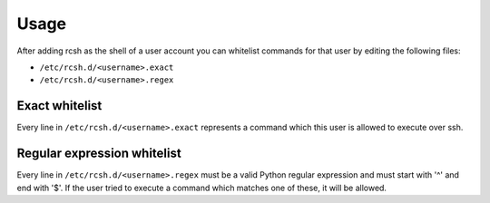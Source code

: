 =====
Usage
=====

After adding rcsh as the shell of a user account you can whitelist commands for that user by editing the following
files:

* ``/etc/rcsh.d/<username>.exact``
* ``/etc/rcsh.d/<username>.regex``

Exact whitelist
===============

Every line in ``/etc/rcsh.d/<username>.exact`` represents a command which this user is allowed to execute over ssh.

Regular expression whitelist
============================

Every line in ``/etc/rcsh.d/<username>.regex`` must be a valid Python regular expression and must start with '^' and end
with '$'. If the user tried to execute a command which matches one of these, it will be allowed.